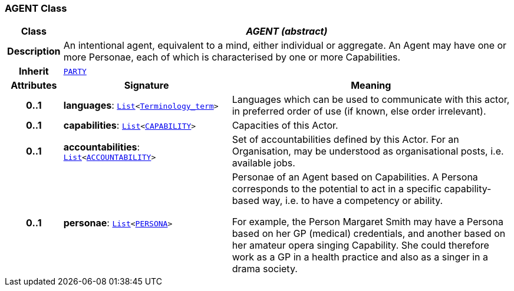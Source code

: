 === AGENT Class

[cols="^1,3,5"]
|===
h|*Class*
2+^h|*__AGENT (abstract)__*

h|*Description*
2+a|An intentional agent, equivalent to a mind, either individual or aggregate. An Agent may have one or more Personae, each of which is characterised by one or more Capabilities.

h|*Inherit*
2+|`<<_party_class,PARTY>>`

h|*Attributes*
^h|*Signature*
^h|*Meaning*

h|*0..1*
|*languages*: `link:/releases/BASE/{base_release}/foundation_types.html#_list_class[List^]<link:/releases/BASE/{base_release}/foundation_types.html#_terminology_term_class[Terminology_term^]>`
a|Languages which can be used to communicate with this actor, in preferred order of use (if known, else order irrelevant).

h|*0..1*
|*capabilities*: `link:/releases/BASE/{base_release}/foundation_types.html#_list_class[List^]<<<_capability_class,CAPABILITY>>>`
a|Capacities of this Actor.

h|*0..1*
|*accountabilities*: `link:/releases/BASE/{base_release}/foundation_types.html#_list_class[List^]<<<_accountability_class,ACCOUNTABILITY>>>`
a|Set of accountabilities defined by this Actor. For an Organisation, may be understood as organisational posts, i.e. available jobs.

h|*0..1*
|*personae*: `link:/releases/BASE/{base_release}/foundation_types.html#_list_class[List^]<<<_persona_class,PERSONA>>>`
a|Personae of an Agent based on Capabilities. A Persona corresponds to the potential to act in a specific capability-based way, i.e. to have a competency or ability.

For example, the Person Margaret Smith may have a Persona based on her GP (medical) credentials, and another based on her amateur opera singing Capability. She could therefore work as a GP in a health practice and also as a singer in a drama society.
|===
